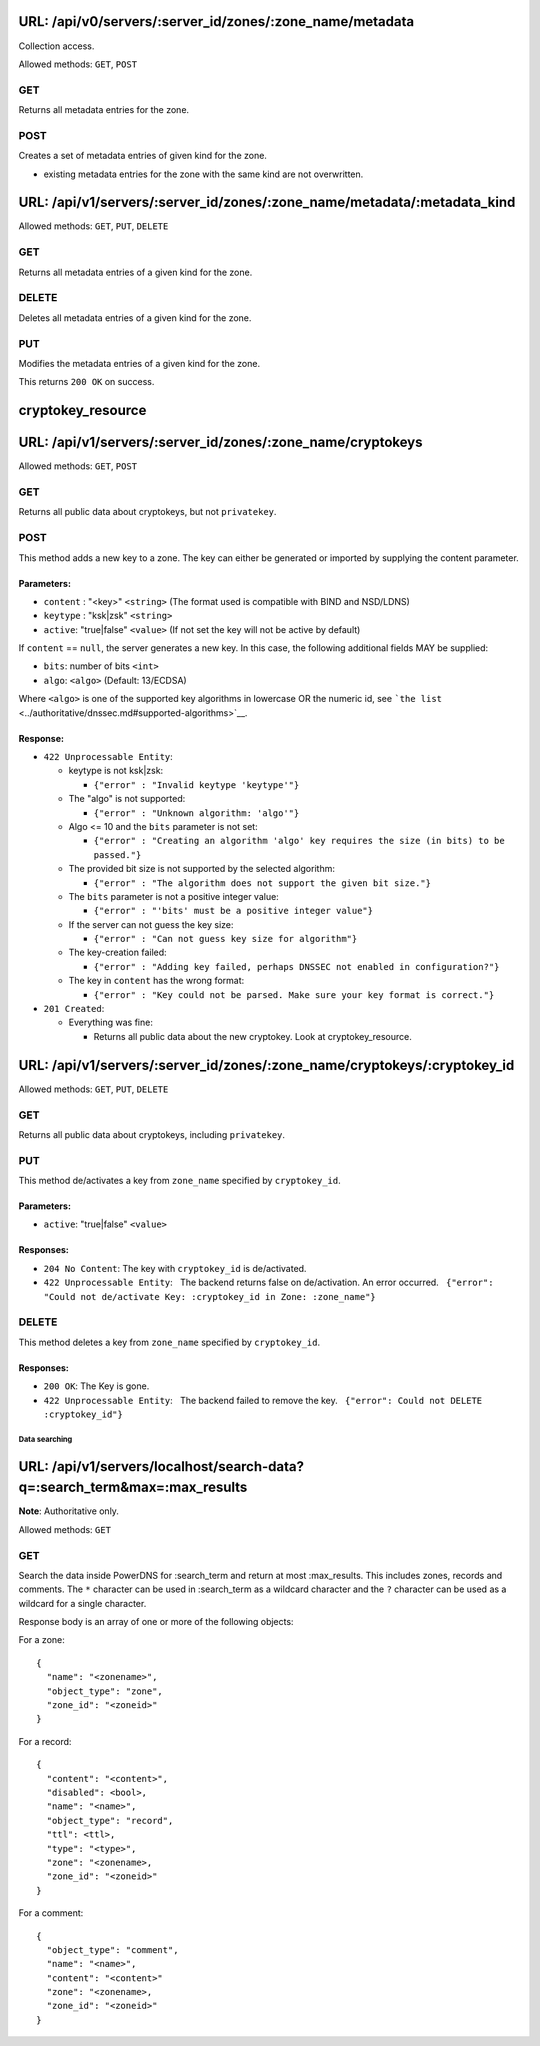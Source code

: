 URL: /api/v0/servers/:server\_id/zones/:zone\_name/metadata
-----------------------------------------------------------

Collection access.

Allowed methods: ``GET``, ``POST``

GET
^^^

Returns all metadata entries for the zone.

POST
^^^^

Creates a set of metadata entries of given kind for the zone.

-  existing metadata entries for the zone with the same kind are not
   overwritten.

URL: /api/v1/servers/:server\_id/zones/:zone\_name/metadata/:metadata\_kind
---------------------------------------------------------------------------

Allowed methods: ``GET``, ``PUT``, ``DELETE``

GET
^^^

Returns all metadata entries of a given kind for the zone.

DELETE
^^^^^^

Deletes all metadata entries of a given kind for the zone.

PUT
^^^

Modifies the metadata entries of a given kind for the zone.

This returns ``200 OK`` on success.


cryptokey\_resource
-------------------


URL: /api/v1/servers/:server\_id/zones/:zone\_name/cryptokeys
-------------------------------------------------------------

Allowed methods: ``GET``, ``POST``

GET
^^^

Returns all public data about cryptokeys, but not ``privatekey``.

POST
^^^^

This method adds a new key to a zone. The key can either be generated or
imported by supplying the content parameter.

Parameters:
'''''''''''

-  ``content`` : "<key>" ``<string>`` (The format used is compatible
   with BIND and NSD/LDNS)
-  ``keytype`` : "ksk\|zsk" ``<string>``
-  ``active``: "true\|false" ``<value>`` (If not set the key will not be
   active by default)

If ``content`` == ``null``, the server generates a new key. In this
case, the following additional fields MAY be supplied:

-  ``bits``: number of bits ``<int>``
-  ``algo``: ``<algo>`` (Default: 13/ECDSA)

Where ``<algo>`` is one of the supported key algorithms in lowercase OR
the numeric id, see
```the list`` <../authoritative/dnssec.md#supported-algorithms>`__.

Response:
'''''''''

-  ``422 Unprocessable Entity``:

   -  keytype is not ksk\|zsk:

      -  ``{"error" : "Invalid keytype 'keytype'"}``

   -  The "algo" is not supported:

      -  ``{"error" : "Unknown algorithm: 'algo'"}``

   -  Algo <= 10 and the ``bits`` parameter is not set:

      -  ``{"error" : "Creating an algorithm 'algo' key requires the size (in bits) to be passed."}``

   -  The provided bit size is not supported by the selected algorithm:

      -  ``{"error" : "The algorithm does not support the given bit size."}``

   -  The ``bits`` parameter is not a positive integer value:

      -  ``{"error" : "'bits' must be a positive integer value"}``

   -  If the server can not guess the key size:

      -  ``{"error" : "Can not guess key size for algorithm"}``

   -  The key-creation failed:

      -  ``{"error" : "Adding key failed, perhaps DNSSEC not enabled in configuration?"}``

   -  The key in ``content`` has the wrong format:

      -  ``{"error" : "Key could not be parsed. Make sure your key format is correct."}``

-  ``201 Created``:

   -  Everything was fine:

      -  Returns all public data about the new cryptokey. Look at
         cryptokey\_resource.

URL: /api/v1/servers/:server\_id/zones/:zone\_name/cryptokeys/:cryptokey\_id
----------------------------------------------------------------------------

Allowed methods: ``GET``, ``PUT``, ``DELETE``

GET
^^^

Returns all public data about cryptokeys, including ``privatekey``.

PUT
^^^

This method de/activates a key from ``zone_name`` specified by
``cryptokey_id``.

Parameters:
'''''''''''

-  ``active``: "true\|false" ``<value>``

Responses:
''''''''''

-  ``204 No Content``: The key with ``cryptokey_id`` is de/activated.
-  ``422 Unprocessable Entity``:   The backend returns false on
   de/activation. An error occurred.
     ``{"error": "Could not de/activate Key: :cryptokey_id in Zone: :zone_name"}``

DELETE
^^^^^^

This method deletes a key from ``zone_name`` specified by
``cryptokey_id``.

Responses:
''''''''''

-  ``200 OK``: The Key is gone.
-  ``422 Unprocessable Entity``:   The backend failed to remove the key.
     ``{"error": Could not DELETE :cryptokey_id"}``

Data searching
==============

URL: /api/v1/servers/localhost/search-data?q=:search\_term&max=:max\_results
----------------------------------------------------------------------------

**Note**: Authoritative only.

Allowed methods: ``GET``

GET
^^^

Search the data inside PowerDNS for :search\_term and return at most
:max\_results. This includes zones, records and comments. The ``*``
character can be used in :search\_term as a wildcard character and the
``?`` character can be used as a wildcard for a single character.

Response body is an array of one or more of the following objects:

For a zone:

::

    {
      "name": "<zonename>",
      "object_type": "zone",
      "zone_id": "<zoneid>"
    }

For a record:

::

    {
      "content": "<content>",
      "disabled": <bool>,
      "name": "<name>",
      "object_type": "record",
      "ttl": <ttl>,
      "type": "<type>",
      "zone": "<zonename>,
      "zone_id": "<zoneid>"
    }

For a comment:

::

    {
      "object_type": "comment",
      "name": "<name>",
      "content": "<content>"
      "zone": "<zonename>,
      "zone_id": "<zoneid>"
    }


